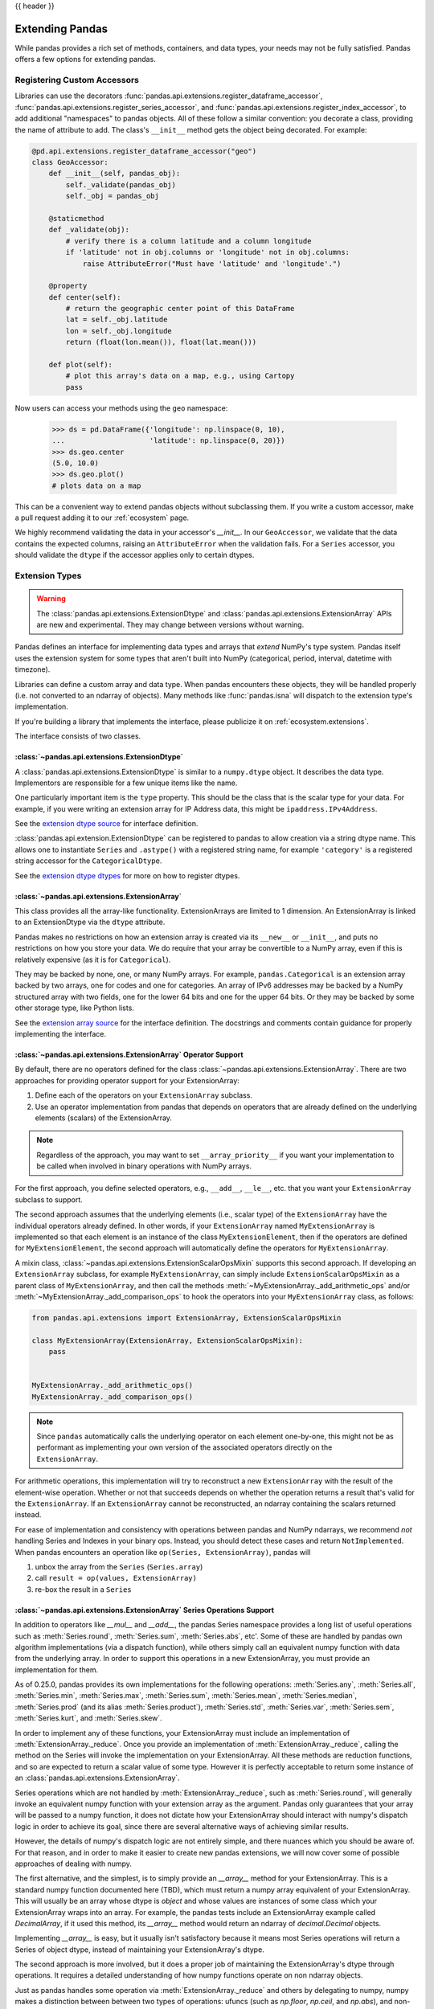 .. _extending:

{{ header }}

****************
Extending Pandas
****************

While pandas provides a rich set of methods, containers, and data types, your
needs may not be fully satisfied. Pandas offers a few options for extending
pandas.

.. _extending.register-accessors:

Registering Custom Accessors
----------------------------

Libraries can use the decorators
:func:`pandas.api.extensions.register_dataframe_accessor`,
:func:`pandas.api.extensions.register_series_accessor`, and
:func:`pandas.api.extensions.register_index_accessor`, to add additional
"namespaces" to pandas objects. All of these follow a similar convention: you
decorate a class, providing the name of attribute to add. The class's
``__init__`` method gets the object being decorated. For example:

.. code-block:: python

   @pd.api.extensions.register_dataframe_accessor("geo")
   class GeoAccessor:
       def __init__(self, pandas_obj):
           self._validate(pandas_obj)
           self._obj = pandas_obj

       @staticmethod
       def _validate(obj):
           # verify there is a column latitude and a column longitude
           if 'latitude' not in obj.columns or 'longitude' not in obj.columns:
               raise AttributeError("Must have 'latitude' and 'longitude'.")

       @property
       def center(self):
           # return the geographic center point of this DataFrame
           lat = self._obj.latitude
           lon = self._obj.longitude
           return (float(lon.mean()), float(lat.mean()))

       def plot(self):
           # plot this array's data on a map, e.g., using Cartopy
           pass

Now users can access your methods using the ``geo`` namespace:

      >>> ds = pd.DataFrame({'longitude': np.linspace(0, 10),
      ...                    'latitude': np.linspace(0, 20)})
      >>> ds.geo.center
      (5.0, 10.0)
      >>> ds.geo.plot()
      # plots data on a map

This can be a convenient way to extend pandas objects without subclassing them.
If you write a custom accessor, make a pull request adding it to our
:ref:`ecosystem` page.

We highly recommend validating the data in your accessor's `__init__`.
In our ``GeoAccessor``, we validate that the data contains the expected columns,
raising an ``AttributeError`` when the validation fails.
For a ``Series`` accessor, you should validate the ``dtype`` if the accessor
applies only to certain dtypes.


.. _extending.extension-types:

Extension Types
---------------

.. versionadded:: 0.23.0

.. warning::

   The :class:`pandas.api.extensions.ExtensionDtype` and :class:`pandas.api.extensions.ExtensionArray` APIs are new and
   experimental. They may change between versions without warning.

Pandas defines an interface for implementing data types and arrays that *extend*
NumPy's type system. Pandas itself uses the extension system for some types
that aren't built into NumPy (categorical, period, interval, datetime with
timezone).

Libraries can define a custom array and data type. When pandas encounters these
objects, they will be handled properly (i.e. not converted to an ndarray of
objects). Many methods like :func:`pandas.isna` will dispatch to the extension
type's implementation.

If you're building a library that implements the interface, please publicize it
on :ref:`ecosystem.extensions`.

The interface consists of two classes.

:class:`~pandas.api.extensions.ExtensionDtype`
^^^^^^^^^^^^^^^^^^^^^^^^^^^^^^^^^^^^^^^^^^^^^^

A :class:`pandas.api.extensions.ExtensionDtype` is similar to a ``numpy.dtype`` object. It describes the
data type. Implementors are responsible for a few unique items like the name.

One particularly important item is the ``type`` property. This should be the
class that is the scalar type for your data. For example, if you were writing an
extension array for IP Address data, this might be ``ipaddress.IPv4Address``.

See the `extension dtype source`_ for interface definition.

.. versionadded:: 0.24.0

:class:`pandas.api.extension.ExtensionDtype` can be registered to pandas to allow creation via a string dtype name.
This allows one to instantiate ``Series`` and ``.astype()`` with a registered string name, for
example ``'category'`` is a registered string accessor for the ``CategoricalDtype``.

See the `extension dtype dtypes`_ for more on how to register dtypes.

:class:`~pandas.api.extensions.ExtensionArray`
^^^^^^^^^^^^^^^^^^^^^^^^^^^^^^^^^^^^^^^^^^^^^^

This class provides all the array-like functionality. ExtensionArrays are
limited to 1 dimension. An ExtensionArray is linked to an ExtensionDtype via the
``dtype`` attribute.

Pandas makes no restrictions on how an extension array is created via its
``__new__`` or ``__init__``, and puts no restrictions on how you store your
data. We do require that your array be convertible to a NumPy array, even if
this is relatively expensive (as it is for ``Categorical``).

They may be backed by none, one, or many NumPy arrays. For example,
``pandas.Categorical`` is an extension array backed by two arrays,
one for codes and one for categories. An array of IPv6 addresses may
be backed by a NumPy structured array with two fields, one for the
lower 64 bits and one for the upper 64 bits. Or they may be backed
by some other storage type, like Python lists.

See the `extension array source`_ for the interface definition. The docstrings
and comments contain guidance for properly implementing the interface.

.. _extending.extension.operator:

:class:`~pandas.api.extensions.ExtensionArray` Operator Support
^^^^^^^^^^^^^^^^^^^^^^^^^^^^^^^^^^^^^^^^^^^^^^^^^^^^^^^^^^^^^^^

.. versionadded:: 0.24.0

By default, there are no operators defined for the class :class:`~pandas.api.extensions.ExtensionArray`.
There are two approaches for providing operator support for your ExtensionArray:

1. Define each of the operators on your ``ExtensionArray`` subclass.
2. Use an operator implementation from pandas that depends on operators that are already defined
   on the underlying elements (scalars) of the ExtensionArray.

.. note::

   Regardless of the approach, you may want to set ``__array_priority__``
   if you want your implementation to be called when involved in binary operations
   with NumPy arrays.

For the first approach, you define selected operators, e.g., ``__add__``, ``__le__``, etc. that
you want your ``ExtensionArray`` subclass to support.

The second approach assumes that the underlying elements (i.e., scalar type) of the ``ExtensionArray``
have the individual operators already defined.  In other words, if your ``ExtensionArray``
named ``MyExtensionArray`` is implemented so that each element is an instance
of the class ``MyExtensionElement``, then if the operators are defined
for ``MyExtensionElement``, the second approach will automatically
define the operators for ``MyExtensionArray``.

A mixin class, :class:`~pandas.api.extensions.ExtensionScalarOpsMixin` supports this second
approach.  If developing an ``ExtensionArray`` subclass, for example ``MyExtensionArray``,
can simply include ``ExtensionScalarOpsMixin`` as a parent class of ``MyExtensionArray``,
and then call the methods :meth:`~MyExtensionArray._add_arithmetic_ops` and/or
:meth:`~MyExtensionArray._add_comparison_ops` to hook the operators into
your ``MyExtensionArray`` class, as follows:

.. code-block:: python

    from pandas.api.extensions import ExtensionArray, ExtensionScalarOpsMixin

    class MyExtensionArray(ExtensionArray, ExtensionScalarOpsMixin):
        pass


    MyExtensionArray._add_arithmetic_ops()
    MyExtensionArray._add_comparison_ops()


.. note::

   Since ``pandas`` automatically calls the underlying operator on each
   element one-by-one, this might not be as performant as implementing your own
   version of the associated operators directly on the ``ExtensionArray``.

For arithmetic operations, this implementation will try to reconstruct a new
``ExtensionArray`` with the result of the element-wise operation. Whether
or not that succeeds depends on whether the operation returns a result
that's valid for the ``ExtensionArray``. If an ``ExtensionArray`` cannot
be reconstructed, an ndarray containing the scalars returned instead.

For ease of implementation and consistency with operations between pandas
and NumPy ndarrays, we recommend *not* handling Series and Indexes in your binary ops.
Instead, you should detect these cases and return ``NotImplemented``.
When pandas encounters an operation like ``op(Series, ExtensionArray)``, pandas
will

1. unbox the array from the ``Series`` (``Series.array``)
2. call ``result = op(values, ExtensionArray)``
3. re-box the result in a ``Series``

:class:`~pandas.api.extensions.ExtensionArray` Series Operations Support
^^^^^^^^^^^^^^^^^^^^^^^^^^^^^^^^^^^^^^^^^^^^^^^^^^^^^^^^^^^^^^^^^^^^^^^^

.. versionadded:: 0.25.0

In addition to operators like `__mul__` and `__add__`, the pandas Series
namespace provides a long list of useful operations such as :meth:`Series.round`,
:meth:`Series.sum`, :meth:`Series.abs`, etc'. Some of these are handled by
pandas own algorithm implementations (via a dispatch function), while others
simply call an equivalent numpy function with data from the underlying array.
In order to support this operations in a new ExtensionArray, you must provide
an implementation for them.

As of 0.25.0, pandas provides its own implementations for the following
operations: :meth:`Series.any`, :meth:`Series.all`,
:meth:`Series.min`, :meth:`Series.max`, :meth:`Series.sum`,
:meth:`Series.mean`, :meth:`Series.median`, :meth:`Series.prod`
(and its alias :meth:`Series.product`), :meth:`Series.std`,
:meth:`Series.var`, :meth:`Series.sem`,
:meth:`Series.kurt`, and :meth:`Series.skew`.

In order to implement any of these functions, your ExtensionArray must include
an implementation of :meth:`ExtensionArray._reduce`. Once you provide an
implementation of :meth:`ExtensionArray._reduce`, calling the method on the
Series will invoke the implementation on your ExtensionArray. All these
methods are reduction functions, and so are expected to return a scalar value
of some type. However it is perfectly acceptable to return some instance of an
:class:`pandas.api.extensions.ExtensionArray`.

Series operations which are not handled by :meth:`ExtensionArray._reduce`,
such as :meth:`Series.round`, will generally invoke an equivalent numpy
function with your extension array as the argument. Pandas only guarantees
that your array will be passed to a numpy function, it does not dictate
how your ExtensionArray should interact with numpy's dispatch logic
in order to achieve its goal, since there are several alternative ways
of achieving similar results.

However, the details of numpy's dispatch logic are not entirely simple, and
there nuances which you should be aware of. For that reason, and in order to
make it easier to create new pandas extensions, we will now cover some of
possible approaches of dealing with numpy.

The first alternative, and the simplest, is to simply provide an `__array__`
method for your ExtensionArray. This is a standard numpy function documented
here (TBD), which must return a numpy array equivalent of your ExtensionArray.
This will usually be an array whose dtype is `object` and whose values are
instances of some class which your ExtensionArray wraps into an array. For
example, the pandas tests include an ExtensionArray example called
`DecimalArray`, if it used this method, its `__array__` method would return an
ndarray of `decimal.Decimal` objects.

Implementing `__array__`  is easy, but it usually isn't satisfactory because
it means most Series operations will return a Series of object dtype, instead
of maintaining your ExtensionArray's dtype.

The second approach is more involved, but it does a proper job of maintaining
the ExtensionArray's dtype through operations. It requires a detailed
understanding of how numpy functions operate on non ndarray objects.

Just as pandas handles some operation via :meth:`ExtensionArray._reduce`
and others by delegating to numpy, numpy makes a distinction between
between two types of operations: ufuncs (such as `np.floor`, `np.ceil`,
and `np.abs`), and non-ufuncs (for example `np.round`, and `np.repeat`).

We will deal with ufuncs first. You can find a list of numpy's ufuncs here
(TBD). In order to support numpy ufuncs, a convenient approach is to implement
numpy's `__array_ufunc__` interface, specified in
[NEP13](https://www.numpy.org/neps/nep-0013-ufunc-overrides.html). In brief,
if your ExtensionArray implements a compliant `__array_ufunc__` interface,
when a numpy ufunc such as `np.floor` is invoked on your array, its
implementation of `__array_ufunc__`  will bec called first and given the
opportunity to compute the function. The return value needn't be a numpy
ndarray (though it can be). In general, you want the return value to be an
instance of your ExtensionArray. In some cases, your implementation can
calculate the result itself (see for example TBD), or, if your ExtensionArray
already has a numeric ndarray backing it, your implementation will itself
invoke the numpy ufunc itself on it (see for example TBD). In either case,
after computing the values, you will usually want to wrap the result as a new
ExtensionArray instance and return it to the caller. Pandas will automatically
use that Array as the backing ExtensionArray for a new Series object.

With ufuncs out of the way, we turn to the remaining numpy operations, such
as `np.round`. The simplest way to support these operations is to simply
implement a compatible method on your ExtensionArray. For example, if your
ExtensionArray has a compatible `round` method on your ExtensionArray,
When python involves `ser.round()`, :meth:``Series.round` will invoke
`np.round(self.array)`, which will pass your ExtensionArray to the `np.round`
method. Numpy will detect that your EA implements a compatible `round`
and will invoke it to perform the operation. As in the ufunc case,
your implementation will generally perform the calculation itself,
or call numpy on its own backing numeric array, and in either case
will wrap the result as a new instance of ExtensionArray and return that
as a result. It is usually possible to write generic code to handle
most ufuncs without having to provide a special case for each. For an example, see TBD.

.. important::

  When providing implementations of numpy functions such as `np.round`,
  It essential that function signature is compatible with the numpy original.
  Otherwise,, numpy will ignore it.

  For example, the signature for `np.round` is `np.round(a, decimals=0, out=None)`.
  if you implement a round function which omits the `out` keyword:

.. code-block:: python

    def round(self, decimals=0):
        pass


  numpy will ignore it. The following will work however:

.. code-block:: python

    def round(self, decimals=0, **kwds):
        pass

An alternative approach to implementing individual functions, is to override
`__getattr__` in your ExtensionArray, and to intercept requests for method
names which you wish to support (such as `round`). For most functions,
you can return a dynamically generated function, which simply calls
the numpy function on your existing backing numeric array, wraps
the result in your ExtensionArray, and returns it. This approach can
reduce boilerplate significantly, but you do have to maintain a whitelist,
and may require more than one case, based on signature.


A third possible approach, is to use the `__array_function__`
mechanism introduced by [NEP18](https://www.numpy.org/neps/nep-0018-array-function-protocol.html).
This is an opt-in mechanism in numpy 1.16 (by setting an environment variable), and
is enabled by default starting with numpy 1.17. As of 1.17 it is still considered
experimental, and its design is actively being revised. We will not discuss it further
here, but it is certainly possible to make use of it to achieve the same goal. Your
mileage may vary.

.. important::
    Implementing `__array_function__` is not a substitute for implementing `__array_ufunc__`.
    The `__array_function__` mechanism complements (and to a degree copies) the`__array_ufunc__`
    mechanism, by providing the same flexibility for non-ufuncs.

.. important::
    `__array_function__` is an "all-in" solution. That means that if you cannot mix it with
    explicit implementations for some methods and using `__array_function__` for some.
    If you both `__array_function__` and also provide an implementation of `round`, numpy
    will invoke `__array_function__` for all the operations in the specification, **including**
     `round`.

With this overview in hand, you hopefully have the necessary information in order
to develop rich, full-featured ExtensionArrays that seamlessly plug in to pandas.

.. important::
    You are not required to provide implementations for the full complement of Series
    operations in your ExtensionArray. In fact, some of them may not even make sense
    within your context. You may also choose to ass implementations incrementally,
    as the need arises.

    TBD: should we have a standard way of signalling not supported instead of a
    random AttributeError exception being thrown.

.. important::

The above description currently leads the state of the code considerably. Many Series
methods need to be updated to conform to this model of EA support. If you find a
bug, or something else which does not behave as described, please report it to
the pandas team by opening an issue.


Formatting Extension Arrays
^^^^^^^^^^^^^^^^^^^^^^^^

TBD

.. _extending.extension.testing:

Testing Extension Arrays
^^^^^^^^^^^^^^^^^^^^^^^^

We provide a test suite for ensuring that your extension arrays satisfy the expected
behaviour. To use the test suite, you must provide several pytest fixtures and inherit
from the base test class. The required fixtures are found in
https://github.com/pandas-dev/pandas/blob/master/pandas/tests/extension/conftest.py.

To use a test, subclass it:

.. code-block:: python

   from pandas.tests.extension import base


   class TestConstructors(base.BaseConstructorsTests):
       pass


See https://github.com/pandas-dev/pandas/blob/master/pandas/tests/extension/base/__init__.py
for a list of all the tests available.

.. _extension dtype dtypes: https://github.com/pandas-dev/pandas/blob/master/pandas/core/dtypes/dtypes.py
.. _extension dtype source: https://github.com/pandas-dev/pandas/blob/master/pandas/core/dtypes/base.py
.. _extension array source: https://github.com/pandas-dev/pandas/blob/master/pandas/core/arrays/base.py

.. _extending.subclassing-pandas:

Subclassing pandas Data Structures
----------------------------------

.. warning:: There are some easier alternatives before considering subclassing ``pandas`` data structures.

  1. Extensible method chains with :ref:`pipe <basics.pipe>`

  2. Use *composition*. See `here <http://en.wikipedia.org/wiki/Composition_over_inheritance>`_.

  3. Extending by :ref:`registering an accessor <extending.register-accessors>`

  4. Extending by :ref:`extension type <extending.extension-types>`

This section describes how to subclass ``pandas`` data structures to meet more specific needs. There are two points that need attention:

1. Override constructor properties.
2. Define original properties

.. note::

   You can find a nice example in `geopandas <https://github.com/geopandas/geopandas>`_ project.

Override Constructor Properties
^^^^^^^^^^^^^^^^^^^^^^^^^^^^^^^

Each data structure has several *constructor properties* for returning a new
data structure as the result of an operation. By overriding these properties,
you can retain subclasses through ``pandas`` data manipulations.

There are 3 constructor properties to be defined:

* ``_constructor``: Used when a manipulation result has the same dimensions as the original.
* ``_constructor_sliced``: Used when a manipulation result has one lower dimension(s) as the original, such as ``DataFrame`` single columns slicing.
* ``_constructor_expanddim``: Used when a manipulation result has one higher dimension as the original, such as ``Series.to_frame()``.

Following table shows how ``pandas`` data structures define constructor properties by default.

===========================  ======================= =============
Property Attributes          ``Series``              ``DataFrame``
===========================  ======================= =============
``_constructor``             ``Series``              ``DataFrame``
``_constructor_sliced``      ``NotImplementedError`` ``Series``
``_constructor_expanddim``   ``DataFrame``           ``NotImplementedError``
===========================  ======================= =============

Below example shows how to define ``SubclassedSeries`` and ``SubclassedDataFrame`` overriding constructor properties.

.. code-block:: python

   class SubclassedSeries(pd.Series):

       @property
       def _constructor(self):
           return SubclassedSeries

       @property
       def _constructor_expanddim(self):
           return SubclassedDataFrame


   class SubclassedDataFrame(pd.DataFrame):

       @property
       def _constructor(self):
           return SubclassedDataFrame

       @property
       def _constructor_sliced(self):
           return SubclassedSeries

.. code-block:: python

   >>> s = SubclassedSeries([1, 2, 3])
   >>> type(s)
   <class '__main__.SubclassedSeries'>

   >>> to_framed = s.to_frame()
   >>> type(to_framed)
   <class '__main__.SubclassedDataFrame'>

   >>> df = SubclassedDataFrame({'A': [1, 2, 3], 'B': [4, 5, 6], 'C': [7, 8, 9]})
   >>> df
      A  B  C
   0  1  4  7
   1  2  5  8
   2  3  6  9

   >>> type(df)
   <class '__main__.SubclassedDataFrame'>

   >>> sliced1 = df[['A', 'B']]
   >>> sliced1
      A  B
   0  1  4
   1  2  5
   2  3  6

   >>> type(sliced1)
   <class '__main__.SubclassedDataFrame'>

   >>> sliced2 = df['A']
   >>> sliced2
   0    1
   1    2
   2    3
   Name: A, dtype: int64

   >>> type(sliced2)
   <class '__main__.SubclassedSeries'>

Define Original Properties
^^^^^^^^^^^^^^^^^^^^^^^^^^

To let original data structures have additional properties, you should let ``pandas`` know what properties are added. ``pandas`` maps unknown properties to data names overriding ``__getattribute__``. Defining original properties can be done in one of 2 ways:

1. Define ``_internal_names`` and ``_internal_names_set`` for temporary properties which WILL NOT be passed to manipulation results.
2. Define ``_metadata`` for normal properties which will be passed to manipulation results.

Below is an example to define two original properties, "internal_cache" as a temporary property and "added_property" as a normal property

.. code-block:: python

   class SubclassedDataFrame2(pd.DataFrame):

       # temporary properties
       _internal_names = pd.DataFrame._internal_names + ['internal_cache']
       _internal_names_set = set(_internal_names)

       # normal properties
       _metadata = ['added_property']

       @property
       def _constructor(self):
           return SubclassedDataFrame2

.. code-block:: python

   >>> df = SubclassedDataFrame2({'A': [1, 2, 3], 'B': [4, 5, 6], 'C': [7, 8, 9]})
   >>> df
      A  B  C
   0  1  4  7
   1  2  5  8
   2  3  6  9

   >>> df.internal_cache = 'cached'
   >>> df.added_property = 'property'

   >>> df.internal_cache
   cached
   >>> df.added_property
   property

   # properties defined in _internal_names is reset after manipulation
   >>> df[['A', 'B']].internal_cache
   AttributeError: 'SubclassedDataFrame2' object has no attribute 'internal_cache'

   # properties defined in _metadata are retained
   >>> df[['A', 'B']].added_property
   property
